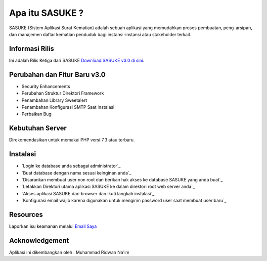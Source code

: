 ###################
Apa itu SASUKE ?
###################

SASUKE (Sistem Aplikasi Surat Kematian) adalah sebuah aplikasi yang memudahkan proses pembuatan, peng-arsipan, dan manajemen daftar kematian penduduk bagi instansi-instansi atau stakeholder terkait.

*******************
Informasi Rilis
*******************

Ini adalah Rilis Ketiga dari SASUKE `Download SASUKE v3.0 di sini
<https://github.com/noplanalderson/sasuke/archive/v3.0.zip>`_.

**************************
Perubahan dan Fitur Baru v3.0
**************************

-	Security Enhancements
-	Perubahan Struktur Direktori Framework
- 	Penambahan Library Sweetalert
-	Penambahan Konfigurasi SMTP Saat Instalasi
-	Perbaikan Bug

*******************
Kebutuhan Server
*******************

Direkomendasikan untuk memakai PHP versi 7.3 atau terbaru.

************
Instalasi
************

-	`Login ke database anda sebagai administrator`_
-	`Buat database dengan nama sesuai keinginan anda`_
-	`Disarankan membuat user non root dan berikan hak akses ke database SASUKE yang anda buat`_
-	`Letakkan Direktori utama aplikasi SASUKE ke dalam direktori root web server anda`_
-	`Akses aplikasi SASUKE dari browser dan ikuti langkah instalasi`_
-	`Konfigurasi email wajib karena digunakan untuk mengirim password user saat membuat user baru`_

*********
Resources
*********


Laporkan isu keamanan melalui `Email Saya <mailto:project21_itsolution@protonmail.com>`_

***************
Acknowledgement
***************

Aplikasi ini dikembangkan oleh : Muhammad Ridwan Na'im
